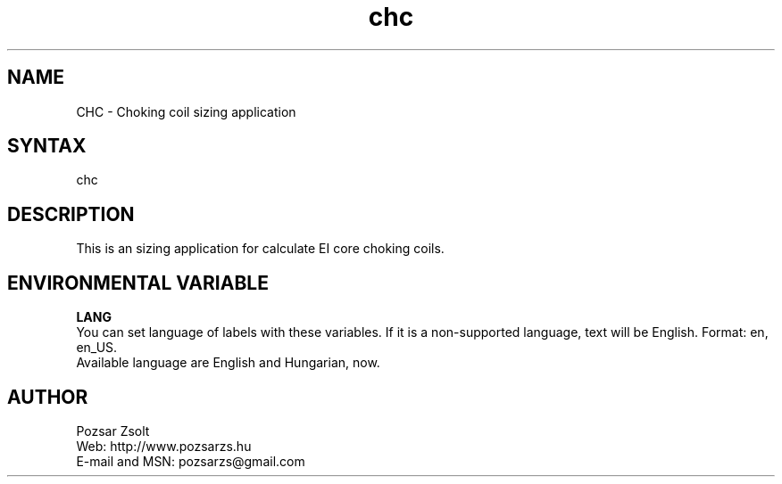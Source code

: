 .TH "chc" "7" "0.1" "Pozsar Zsolt" "Choking coil sizing application"
.SH "NAME"
.LP 
CHC \- Choking coil sizing application
.SH "SYNTAX"
.LP
chc
.br 
.SH "DESCRIPTION"
.LP 
This is an sizing application for calculate EI core choking coils.
.br
.SH "ENVIRONMENTAL VARIABLE"
.LP 
\fBLANG\fP
.br
You can set language of labels with these variables.
If it is a non-supported language, text will be English.
Format: en, en_US.
.br
Available language are English and Hungarian, now.
.SH "AUTHOR"
.LP 
Pozsar Zsolt
.br
Web:              http://www.pozsarzs.hu
.br
E-mail and MSN:   pozsarzs@gmail.com
